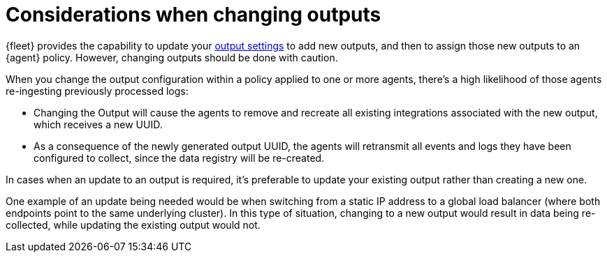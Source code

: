 :type: output-elasticsearch-fleet-settings

[[fleet-settings-changing-outputs]]
= Considerations when changing outputs

{fleet} provides the capability to update your <<output-settings,output settings>> to add new outputs, and then to assign those new outputs to an {agent} policy. However, changing outputs should be done with caution.

When you change the output configuration within a policy applied to one or more agents, there's a high likelihood of those agents re-ingesting previously processed logs:

* Changing the Output will cause the agents to remove and recreate all existing integrations associated with the new output, which receives a new UUID.
* As a consequence of the newly generated output UUID, the agents will retransmit all events and logs they have been configured to collect, since the data registry will be re-created.

In cases when an update to an output is required, it's preferable to update your existing output rather than creating a new one.

One example of an update being needed would be when switching from a static IP address to a global load balancer (where both endpoints point to the same underlying cluster). In this type of situation, changing to a new output would result in data being re-collected, while updating the existing output would not.

